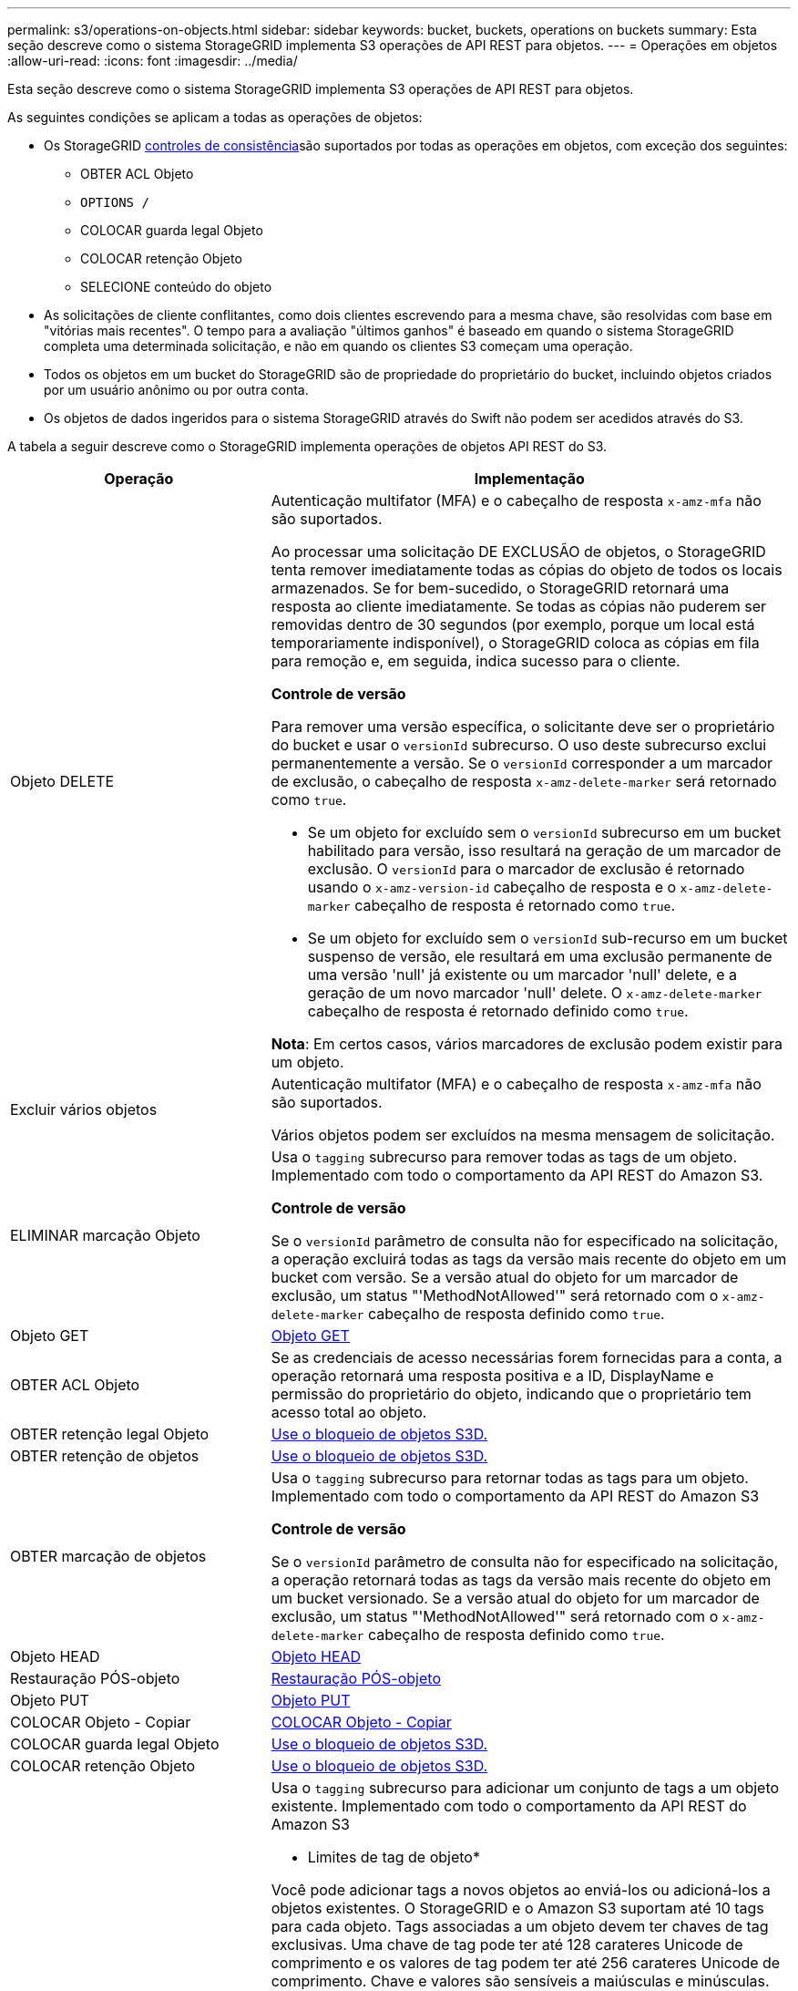 ---
permalink: s3/operations-on-objects.html 
sidebar: sidebar 
keywords: bucket, buckets, operations on buckets 
summary: Esta seção descreve como o sistema StorageGRID implementa S3 operações de API REST para objetos. 
---
= Operações em objetos
:allow-uri-read: 
:icons: font
:imagesdir: ../media/


[role="lead"]
Esta seção descreve como o sistema StorageGRID implementa S3 operações de API REST para objetos.

As seguintes condições se aplicam a todas as operações de objetos:

* Os StorageGRID xref:consistency-controls.adoc[controles de consistência]são suportados por todas as operações em objetos, com exceção dos seguintes:
+
** OBTER ACL Objeto
** `OPTIONS /`
** COLOCAR guarda legal Objeto
** COLOCAR retenção Objeto
** SELECIONE conteúdo do objeto


* As solicitações de cliente conflitantes, como dois clientes escrevendo para a mesma chave, são resolvidas com base em "vitórias mais recentes". O tempo para a avaliação "últimos ganhos" é baseado em quando o sistema StorageGRID completa uma determinada solicitação, e não em quando os clientes S3 começam uma operação.
* Todos os objetos em um bucket do StorageGRID são de propriedade do proprietário do bucket, incluindo objetos criados por um usuário anônimo ou por outra conta.
* Os objetos de dados ingeridos para o sistema StorageGRID através do Swift não podem ser acedidos através do S3.


A tabela a seguir descreve como o StorageGRID implementa operações de objetos API REST do S3.

[cols="1a,2a"]
|===
| Operação | Implementação 


 a| 
Objeto DELETE
 a| 
Autenticação multifator (MFA) e o cabeçalho de resposta `x-amz-mfa` não são suportados.

Ao processar uma solicitação DE EXCLUSÃO de objetos, o StorageGRID tenta remover imediatamente todas as cópias do objeto de todos os locais armazenados. Se for bem-sucedido, o StorageGRID retornará uma resposta ao cliente imediatamente. Se todas as cópias não puderem ser removidas dentro de 30 segundos (por exemplo, porque um local está temporariamente indisponível), o StorageGRID coloca as cópias em fila para remoção e, em seguida, indica sucesso para o cliente.

*Controle de versão*

Para remover uma versão específica, o solicitante deve ser o proprietário do bucket e usar o `versionId` subrecurso. O uso deste subrecurso exclui permanentemente a versão. Se o `versionId` corresponder a um marcador de exclusão, o cabeçalho de resposta `x-amz-delete-marker` será retornado como `true`.

* Se um objeto for excluído sem o `versionId` subrecurso em um bucket habilitado para versão, isso resultará na geração de um marcador de exclusão. O `versionId` para o marcador de exclusão é retornado usando o `x-amz-version-id` cabeçalho de resposta e o `x-amz-delete-marker` cabeçalho de resposta é retornado como `true`.
* Se um objeto for excluído sem o `versionId` sub-recurso em um bucket suspenso de versão, ele resultará em uma exclusão permanente de uma versão 'null' já existente ou um marcador 'null' delete, e a geração de um novo marcador 'null' delete. O `x-amz-delete-marker` cabeçalho de resposta é retornado definido como `true`.


*Nota*: Em certos casos, vários marcadores de exclusão podem existir para um objeto.



 a| 
Excluir vários objetos
 a| 
Autenticação multifator (MFA) e o cabeçalho de resposta `x-amz-mfa` não são suportados.

Vários objetos podem ser excluídos na mesma mensagem de solicitação.



 a| 
ELIMINAR marcação Objeto
 a| 
Usa o `tagging` subrecurso para remover todas as tags de um objeto. Implementado com todo o comportamento da API REST do Amazon S3.

*Controle de versão*

Se o `versionId` parâmetro de consulta não for especificado na solicitação, a operação excluirá todas as tags da versão mais recente do objeto em um bucket com versão. Se a versão atual do objeto for um marcador de exclusão, um status "'MethodNotAllowed'" será retornado com o `x-amz-delete-marker` cabeçalho de resposta definido como `true`.



 a| 
Objeto GET
 a| 
xref:get-object.adoc[Objeto GET]



 a| 
OBTER ACL Objeto
 a| 
Se as credenciais de acesso necessárias forem fornecidas para a conta, a operação retornará uma resposta positiva e a ID, DisplayName e permissão do proprietário do objeto, indicando que o proprietário tem acesso total ao objeto.



 a| 
OBTER retenção legal Objeto
 a| 
xref:using-s3-object-lock.adoc[Use o bloqueio de objetos S3D.]



 a| 
OBTER retenção de objetos
 a| 
xref:using-s3-object-lock.adoc[Use o bloqueio de objetos S3D.]



 a| 
OBTER marcação de objetos
 a| 
Usa o `tagging` subrecurso para retornar todas as tags para um objeto. Implementado com todo o comportamento da API REST do Amazon S3

*Controle de versão*

Se o `versionId` parâmetro de consulta não for especificado na solicitação, a operação retornará todas as tags da versão mais recente do objeto em um bucket versionado. Se a versão atual do objeto for um marcador de exclusão, um status "'MethodNotAllowed'" será retornado com o `x-amz-delete-marker` cabeçalho de resposta definido como `true`.



 a| 
Objeto HEAD
 a| 
xref:head-object.adoc[Objeto HEAD]



 a| 
Restauração PÓS-objeto
 a| 
xref:post-object-restore.adoc[Restauração PÓS-objeto]



 a| 
Objeto PUT
 a| 
xref:put-object.adoc[Objeto PUT]



 a| 
COLOCAR Objeto - Copiar
 a| 
xref:put-object-copy.adoc[COLOCAR Objeto - Copiar]



 a| 
COLOCAR guarda legal Objeto
 a| 
xref:using-s3-object-lock.adoc[Use o bloqueio de objetos S3D.]



 a| 
COLOCAR retenção Objeto
 a| 
xref:using-s3-object-lock.adoc[Use o bloqueio de objetos S3D.]



 a| 
COLOQUE a marcação Objeto
 a| 
Usa o `tagging` subrecurso para adicionar um conjunto de tags a um objeto existente. Implementado com todo o comportamento da API REST do Amazon S3

* Limites de tag de objeto*

Você pode adicionar tags a novos objetos ao enviá-los ou adicioná-los a objetos existentes. O StorageGRID e o Amazon S3 suportam até 10 tags para cada objeto. Tags associadas a um objeto devem ter chaves de tag exclusivas. Uma chave de tag pode ter até 128 carateres Unicode de comprimento e os valores de tag podem ter até 256 carateres Unicode de comprimento. Chave e valores são sensíveis a maiúsculas e minúsculas.

*Atualizações de tags e comportamento de ingestão*

Quando você usa a marcação "COLOCAR objeto" para atualizar as tags de um objeto, o StorageGRID não reingere o objeto. Isso significa que a opção de comportamento de ingestão especificada na regra ILM correspondente não é usada. Quaisquer alterações no posicionamento de objetos que são acionadas pela atualização são feitas quando o ILM é reavaliado por processos normais de ILM em segundo plano.

Isso significa que, se a regra ILM usar a opção estrita para o comportamento de ingestão, nenhuma ação será tomada se os posicionamentos de objeto necessários não puderem ser feitos (por exemplo, porque um local recém-exigido não está disponível). O objeto atualizado mantém seu posicionamento atual até que o posicionamento necessário seja possível.

*Resolução de conflitos*

As solicitações de cliente conflitantes, como dois clientes escrevendo para a mesma chave, são resolvidas com base em "vitórias mais recentes". O tempo para a avaliação "últimos ganhos" é baseado em quando o sistema StorageGRID completa uma determinada solicitação, e não em quando os clientes S3 começam uma operação.

*Controle de versão*

Se o `versionId` parâmetro de consulta não for especificado na solicitação, a operação adicionará tags à versão mais recente do objeto em um bucket com versão. Se a versão atual do objeto for um marcador de exclusão, um status "'MethodNotAllowed'" será retornado com o `x-amz-delete-marker` cabeçalho de resposta definido como `true`.

|===
.Informações relacionadas
xref:s3-operations-tracked-in-audit-logs.adoc[S3 operações rastreadas em logs de auditoria]
